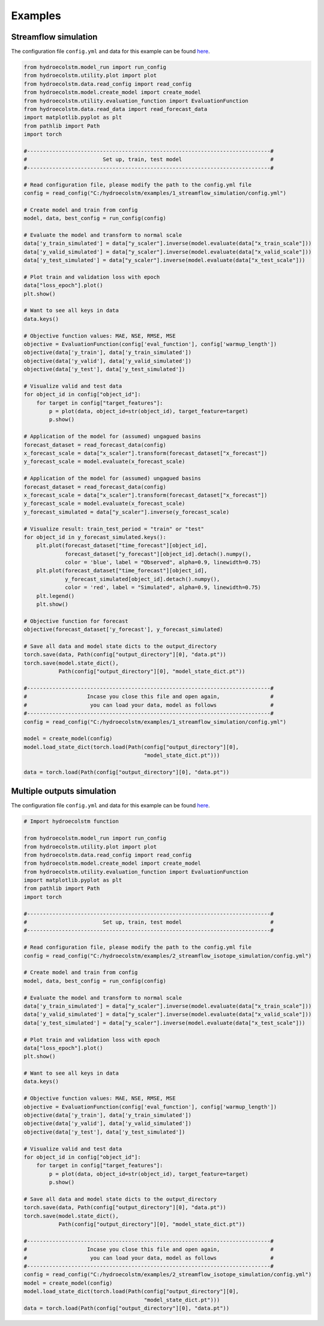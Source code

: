 Examples
========

Streamflow simulation
---------------------
  
The configuration file ``config.yml`` and data for this example can be found `here <https://github.com/tamnva/hydroecolstm/tree/master/examples/1_streamflow_simulation>`_. 

.. code-block:: python

   from hydroecolstm.model_run import run_config
   from hydroecolstm.utility.plot import plot
   from hydroecolstm.data.read_config import read_config
   from hydroecolstm.model.create_model import create_model
   from hydroecolstm.utility.evaluation_function import EvaluationFunction
   from hydroecolstm.data.read_data import read_forecast_data
   import matplotlib.pyplot as plt
   from pathlib import Path
   import torch
   
   #-----------------------------------------------------------------------------#
   #                        Set up, train, test model                            #
   #-----------------------------------------------------------------------------#
   
   # Read configuration file, please modify the path to the config.yml file
   config = read_config("C:/hydroecolstm/examples/1_streamflow_simulation/config.yml")
   
   # Create model and train from config 
   model, data, best_config = run_config(config)
   
   # Evaluate the model and transform to normal scale
   data['y_train_simulated'] = data["y_scaler"].inverse(model.evaluate(data["x_train_scale"]))
   data['y_valid_simulated'] = data["y_scaler"].inverse(model.evaluate(data["x_valid_scale"]))
   data['y_test_simulated'] = data["y_scaler"].inverse(model.evaluate(data["x_test_scale"]))
   
   # Plot train and validation loss with epoch
   data["loss_epoch"].plot()
   plt.show() 
   
   # Want to see all keys in data
   data.keys()
   
   # Objective function values: MAE, NSE, RMSE, MSE
   objective = EvaluationFunction(config['eval_function'], config['warmup_length'])
   objective(data['y_train'], data['y_train_simulated'])
   objective(data['y_valid'], data['y_valid_simulated'])
   objective(data['y_test'], data['y_test_simulated'])
   
   # Visualize valid and test data
   for object_id in config["object_id"]:
       for target in config["target_features"]:
           p = plot(data, object_id=str(object_id), target_feature=target)
           p.show()
   
   # Application of the model for (assumed) ungagued basins
   forecast_dataset = read_forecast_data(config)
   x_forecast_scale = data["x_scaler"].transform(forecast_dataset["x_forecast"])
   y_forecast_scale = model.evaluate(x_forecast_scale)
   
   # Application of the model for (assumed) ungagued basins
   forecast_dataset = read_forecast_data(config)
   x_forecast_scale = data["x_scaler"].transform(forecast_dataset["x_forecast"])
   y_forecast_scale = model.evaluate(x_forecast_scale)
   y_forecast_simulated = data["y_scaler"].inverse(y_forecast_scale)
   
   # Visualize result: train_test_period = "train" or "test"
   for object_id in y_forecast_simulated.keys():
       plt.plot(forecast_dataset["time_forecast"][object_id],
                forecast_dataset["y_forecast"][object_id].detach().numpy(),
                color = 'blue', label = "Observed", alpha=0.9, linewidth=0.75)
       plt.plot(forecast_dataset["time_forecast"][object_id],
                y_forecast_simulated[object_id].detach().numpy(),
                color = 'red', label = "Simulated", alpha=0.9, linewidth=0.75)
       plt.legend()
       plt.show()
   
   # Objective function for forecast
   objective(forecast_dataset['y_forecast'], y_forecast_simulated)
   
   # Save all data and model state dicts to the output_directory
   torch.save(data, Path(config["output_directory"][0], "data.pt"))
   torch.save(model.state_dict(), 
              Path(config["output_directory"][0], "model_state_dict.pt"))
   
   #-----------------------------------------------------------------------------#
   #                   Incase you close this file and open again,                #
   #                    you can load your data, model as follows                 #
   #-----------------------------------------------------------------------------#
   config = read_config("C:/hydroecolstm/examples/1_streamflow_simulation/config.yml")
   
   model = create_model(config)
   model.load_state_dict(torch.load(Path(config["output_directory"][0], 
                                         "model_state_dict.pt")))
   
   data = torch.load(Path(config["output_directory"][0], "data.pt"))
   

Multiple outputs simulation
---------------------------
  
The configuration file ``config.yml`` and data for this example can be found `here <https://github.com/tamnva/hydroecolstm/tree/master/examples/2_streamflow_isotope_simulation>`_. 

.. code-block:: python

   # Import hydroecolstm function
   
   from hydroecolstm.model_run import run_config
   from hydroecolstm.utility.plot import plot
   from hydroecolstm.data.read_config import read_config
   from hydroecolstm.model.create_model import create_model
   from hydroecolstm.utility.evaluation_function import EvaluationFunction
   import matplotlib.pyplot as plt
   from pathlib import Path
   import torch
   
   #-----------------------------------------------------------------------------#
   #                        Set up, train, test model                            #
   #-----------------------------------------------------------------------------#
   
   # Read configuration file, please modify the path to the config.yml file
   config = read_config("C:/hydroecolstm/examples/2_streamflow_isotope_simulation/config.yml")
   
   # Create model and train from config 
   model, data, best_config = run_config(config)
   
   # Evaluate the model and transform to normal scale
   data['y_train_simulated'] = data["y_scaler"].inverse(model.evaluate(data["x_train_scale"]))
   data['y_valid_simulated'] = data["y_scaler"].inverse(model.evaluate(data["x_valid_scale"]))
   data['y_test_simulated'] = data["y_scaler"].inverse(model.evaluate(data["x_test_scale"]))
   
   # Plot train and validation loss with epoch
   data["loss_epoch"].plot()
   plt.show() 
   
   # Want to see all keys in data
   data.keys()
   
   # Objective function values: MAE, NSE, RMSE, MSE
   objective = EvaluationFunction(config['eval_function'], config['warmup_length'])
   objective(data['y_train'], data['y_train_simulated'])
   objective(data['y_valid'], data['y_valid_simulated'])
   objective(data['y_test'], data['y_test_simulated'])
   
   # Visualize valid and test data
   for object_id in config["object_id"]:
       for target in config["target_features"]:
           p = plot(data, object_id=str(object_id), target_feature=target)
           p.show()
   
   # Save all data and model state dicts to the output_directory
   torch.save(data, Path(config["output_directory"][0], "data.pt"))
   torch.save(model.state_dict(), 
              Path(config["output_directory"][0], "model_state_dict.pt"))
   
   #-----------------------------------------------------------------------------#
   #                   Incase you close this file and open again,                #
   #                    you can load your data, model as follows                 #
   #-----------------------------------------------------------------------------#
   config = read_config("C:/hydroecolstm/examples/2_streamflow_isotope_simulation/config.yml")
   model = create_model(config)
   model.load_state_dict(torch.load(Path(config["output_directory"][0], 
                                         "model_state_dict.pt")))
   data = torch.load(Path(config["output_directory"][0], "data.pt"))
   
